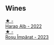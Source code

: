 
** Wines

#+begin_export html
<div class="flex-container">
  <a class="flex-item flex-item-left" href="/wines/0827ed12-4ae5-4f83-9264-537a12858a38.html">
    <img class="flex-bottle" src="/images/unknown-wine.webp"></img>
    <section class="h">★ -</section>
    <section class="h text-bolder">Harap Alb - 2022</section>
  </a>

  <a class="flex-item flex-item-right" href="/wines/2ea9728e-961a-40b9-8ad8-99272620afa8.html">
    <img class="flex-bottle" src="/images/unknown-wine.webp"></img>
    <section class="h">★ -</section>
    <section class="h text-bolder">Roșu Împărat - 2023</section>
  </a>

</div>
#+end_export
